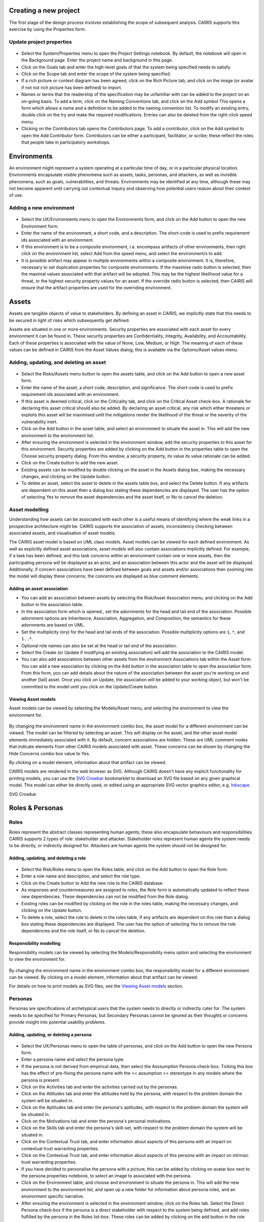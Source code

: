 Creating a new project
======================

The first stage of the design process involves establishing the scope of
subsequent analysis. CAIRIS supports this exercise by using the Properties form.

Update project properties
-----------------------

.. figure:: projectSettings.jpg
   :alt: Project Settings form


-  Select the System/Properties menu to open the Project Settings
   notebook. By default, the notebook will open in the Background page.
   Enter the project name and background in this page.

-  Click on the Goals tab and enter the high-level goals of that the
   system being specified needs to satisfy.

-  Click on the Scope tab and enter the scope of the system being
   specified.

-  If a rich picture or context diagram has been agreed, click on the
   Rich Picture tab, and click on the image (or avatar if not not rich picture has been defined) to
   import.

-  Names or terms that the readership of the specification may be
   unfamiliar with can be added to the project on an on-going basis. To
   add a term, click on the Naming Conventions tab, and click on the Add symbol
   This opens a form which allows a name and a definition to be added to the naming
   convention list. To modify an existing entry, double click on the try
   and make the required modifications. Entries can also be deleted from
   the right-click speed menu.

-  Clicking on the Contributors tab opens the Contributors page. To add
   a contributor, click on the Add symbol to open the Add Contributor form.
   Contributors can be either a participant, facilitator, or scribe; these reflect the roles
   that people take in participatory workshops.

Environments
============

An environment might represent a system operating at a particular time
of day, or in a particular physical location. Environments encapsulate
visible phenomena such as assets, tasks, personas, and attackers, as
well as invisible phenomena, such as goals, vulnerabilities, and
threats. Environments may be identified at any time, although these may
not become apparent until carrying out contextual inquiry and observing
how potential users reason about their context of use.

Adding a new environment
------------------------

.. figure:: EnvironmentForm.jpg
   :alt: Environment form

-  Select the UX/Environments menu to open the Environments
   form, and click on the Add button to open the new Environment
   form.

-  Enter the name of the environment, a short code, and a description.
   The short-code is used to prefix requirement ids associated with an
   environment.

-  If this environment is to be a composite environment, i.e. encompass
   artifacts of other environments, then right click on the environment
   list, select Add from the speed menu, and select the environment/s to
   add.

-  It is possible artifact may appear in multiple environments within a
   composite environment. It is, therefore, necessary to set duplication
   properties for composite environments. If the maximise radio button
   is selected, then the maximal values associated with that artifact
   will be adopted. This may be the highest likelihood value for a
   threat, or the highest security property values for an asset. If the
   override radio button is selected, then CAIRIS will ensure that the
   artifact properties are used for the overriding environment.


Assets
======

Assets are tangible objects of value to stakeholders. By defining an
asset in CAIRIS, we implicitly state that this needs to be secured in
light of risks which subsequently get defined.

Assets are situated in one or more environments. Security properties are
associated with each asset for every environment it can be found in.
These security properties are Confidentiality, Integrity, Availability,
and Accountability. Each of these properties is associated with the
value of None, Low, Medium, or High. The meaning of each of these values
can be defined in CAIRIS from the Asset Values dialog; this is available
via the Options/Asset values menu.

Adding, updating, and deleting an asset
---------------------------------------

.. figure:: AssetForm.jpg
   :alt: Asset form


-  Select the Risks/Assets menu button to open the assets table, and
   click on the Add button to open a new asset form.

-  Enter the name of the asset, a short code, description, and
   significance. The short-code is used to prefix requirement ids
   associated with an environment.

-  If this asset is deemed critical, click on the Criticality tab, and
   click on the Critical Asset check-box. A rationale for declaring this
   asset critical should also be added. By declaring an asset critical,
   any risk which either threatens or exploits this asset will be
   maximised until the mitigations render the likelihood of the threat
   or the severity of the vulnerability inert.

-  Click on the Add button in the asset table, and select an environment to situate the asset in. This will add
   the new environment to the environment list.

-  After ensuring the environment is selected in the environment window,
   add the security properties to this asset for this environment.
   Security properties are added by clicking on the Add button in the properties table
   to open the Choose security property dialog. From this window, a security property, its value
   its value rationale can be added.

-  Click on the Create button to add the new asset.

-  Existing assets can be modified by double clicking on the asset in
   the Assets dialog box, making the necessary changes, and clicking on
   the Update button.

-  To delete an asset, select the asset to delete in the assets table
   box, and select the Delete button. If any artifacts are dependent on
   this asset then a dialog box stating these dependencies are
   displayed. The user has the option of selecting Yes to remove the
   asset dependencies and the asset itself, or No to cancel the
   deletion.

Asset modelling
---------------

Understanding how assets can be associated with each other is a useful
means of identifying where the weak links in a prospective architecture
might be. CAIRIS supports the association of assets, inconsistency
checking between associated assets, and visualisation of asset models.

The CAIRIS asset model is based on UML class models. Asset models can be
viewed for each defined environment. As well as explicitly defined asset
associations, asset models will also contain associations implicitly
defined. For example, if a task has been defined, and this task concerns
within an environment contain one or more assets, then the participating
persona will be displayed as an actor, and an association between this
actor and the asset will be displayed. Additionally, if concern
associations have been defined between goals and assets and/or
associations then zooming into the model will display these concerns;
the concerns are displayed as blue comment elements.

.. figure:: AddAssetAssociation.jpg
   :alt: Add Asset Association form

Adding an asset association
~~~~~~~~~~~~~~~~~~~~~~~~~~~

-  You can add an association between assets by selecting the Risk/Asset Association menu, and
   clicking on the Add button in the association table.

-  In the association form which is opened., set the adornments for the head and tail
   end of the association. Possible adornment options are Inheritence,
   Association, Aggregation, and Composition; the semantics for these
   adornments are based on UML.

-  Set the multiplicity (nry) for the head and tail ends of the
   association. Possible multiplicity options are ``1``, ``*``, and
   ``1..*``.

-  Optional role names can also be set at the head or tail end of the
   association.

-  Select the Create (or Update if modifying an existing association) will
   add the association to the CAIRIS model.

- You can also add associations between other assets from the environment Associations tab within the Asset form.
  You can add a new association by clicking on the Add button in the association table to open the association form.
  From this form, you can add details about the nature of the association between the asset you're working on and another [tail] asset.
  Once you click on Update, the association will be added to your working object, but won't be committed to the model until you click on the Update/Create button.

Viewing Asset models
~~~~~~~~~~~~~~~~~~~~

Asset models can be viewed by selecting the Models/Asset menu, and selecting the environment to view the environment for.

.. figure:: AssetModel.jpg
   :alt: Asset Model

By changing the environment name in the environment combo box, the asset
model for a different environment can be viewed.  The model can be filtered by selecting an asset.
This will display on the asset, and the other asset model elements immediately associated with it.
By default, concern associations are hidden.  These are UML comment nodes that indicate elements from other CAIRIS models associated with asset.
These concerns can be shown by changing the Hide Concerns combo box value to Yes.

By clicking on a model element, information about that artifact can be
viewed.

CAIRIS models are rendered in the web browser as SVG.  Although CAIRIS doesn't have any explicit functionality for printing models, you can use the `SVG Crowbar <http://nytimes.github.io/svg-crowbar/>`_ bookmarklet to download an SVG file based on any given graphical model.  This model can either be directly used, or edited using an appropriate SVG vector graphics editor, e.g. `Inkscape <https://inkscape.org>`_.


SVG Crowbar

Roles & Personas
================

Roles
-----

Roles represent the abstract classes representing human agents; these
also encapsulate behaviours and responsibilities. CAIRIS supports 2
types of role: stakeholder and attacker. Stakeholder roles represent
human agents the system needs to be directly, or indirectly designed
for. Attackers are human agents the system should not be designed for.

Adding, updating, and deleting a role
~~~~~~~~~~~~~~~~~~~~~~~~~~~~~~~~~~~~~

.. figure:: RoleForm.jpg
   :alt: Role form


-  Select the Risk/Roles menu to open the Roles table, and click on the Add button to open the Role form.

-  Enter a role name and description, and select the role type.

-  Click on the Create button to Add the new role to the CAIRIS
   database.

-  As responses and countermeasures are assigned to roles, the Role
   form is automatically updated to reflect these new dependencies.
   These dependencies can not be modified from the Role dialog.

-  Existing roles can be modified by clicking on the role in the
   roles table, making the necessary changes, and clicking on the
   Update button.

-  To delete a role, select the role to delete in the roles table,
   If any artifacts are dependent on this role then a dialog box stating these dependencies are displayed.
   The user has the option of selecting Yes to remove the role dependencies and the role itself, or No to cancel the deletion.

Responsibility modelling
~~~~~~~~~~~~~~~~~~~~~~~~

Responsibility models can be viewed by selecting the Models/Responsibility
menu option and selecting the environment to
view the environment for.

.. figure:: ResponsibilityModel.jpg
   :alt: Responsibility Model

By changing the environment name in the environment combo box, the
responsibility model for a different environment can be viewed.
By clicking on a model element, information about that artifact can be viewed.

For details on how to print models as SVG files, see the `Viewing Asset models`_ section.

Personas
--------

Personas are specifications of archetypical users that the system needs
to directly or indirectly cater for. The system needs to be specified
for Primary Personas, but Secondary Personas cannot be ignored as their
thoughts or concerns provide insight into potential usability problems.

Adding, updating, or deleting a persona
~~~~~~~~~~~~~~~~~~~~~~~~~~~~~~~~~~~~~~~

.. figure:: PersonaForm.jpg
   :alt: Persona form


-  Select the UX/Personas menu to open the table of personas,
   and click on the Add button to open the new Persona form.

-  Enter a persona name and select the persona type.

-  If the persona is not derived from empirical data, then select the
   Asssumption Persona check-box. Ticking this box has the effect of
   pre-fixing the persona name with the << assumption >> stereotype in
   any models where the persona is present.

-  Click on the Activities tab and enter the activities carried out by
   the personas.

-  Click on the Attitudes tab and enter the attitudes held by the
   persona, with respect to the problem domain the system will be
   situated in.

-  Click on the Aptitudes tab and enter the persona's aptitudes, with
   respect to the problem domain the system will be situated in.

-  Click on the Motivations tab and enter the persona's personal
   motivations.

-  Click on the Skills tab and enter the persona's skill-set, with
   respect to the problem domain the system will be situated in.

-  Click on the Contextual Trust tab, and enter information about aspects of this
   persona with an impact on contextual trust warranting properties.

-  Click on the Contextual Trust tab, and enter information about aspects of this
   persona with an impact on intrinsic trust warranting properties.

-  If you have decided to personalise the persona with a picture, this
   can be added by clicking on avatar box next to the persona
   properties notebook, to select an image to associated with the persona.

-  Click on the Environment table, and choose and environment to situate the persona in.
   This will add the new environment to the environment list, and open up a new folder for
   information about persona roles, and an environment specific narrative.

-  After ensuring the environment is selected in the environment window,
   click on the Roles tab. Select the Direct Persona
   check-box if the persona is a direct stakeholder with respect to the
   system being defined, and add roles fulfilled by the persona in the
   Roles list-box. These roles can be added by clicking on the add button in the role table,
   or deleted by clicking on the button next to the role to be removed.

-  Click on the Narrative tab and enter a narrative describing the
   persona's relationship with the problem domain or prospective system
   within the environment, and any environment specific concerns he or
   she might have.

-  Click on the Create button to add the new persona.

-  Existing personas can be modified by clicking on the persona
   in the Personas table, making the necessary changes, and
   clicking on the Update button.

-  To delete a persona, click on the delete button next to persona to be removed
   in the personas table. If any artifacts are
   dependent on this persona then a dialog box stating these
   dependencies are displayed. The user has the option of selecting Yes
   to remove the persona dependencies and the persona itself, or No to
   cancel the deletion.

Recording persona assumptions
~~~~~~~~~~~~~~~~~~~~~~~~~~~~~

.. figure:: APModel.jpg
   :alt: Assumption Persona model


-  Select the UX/External Documents menu, and click on the Add button
   to add information about the source of any assumptions external to
   CAIRIS. An example of such an *External Document* might be an
   interview transcript. Alternatively, if assumptions are purely based
   on your own thoughts and feelings then an External Document can be
   created to make this explicit.

-  Select the UX/Document References menu, and click on the Add button.
   Enter a name that summarises the assumption made, and select
   Select the external document from the Document combobox box to indicate the document that the assumption is taken from, and enter details of the person who elicited the assumption in the Contributor text box.  Finally, in the Excerpt box, enter the extract of text from the external document from which the assumption is based.

-  From the Persona Characteristics dialog box, click on Add to add a new characteristic.


-  From the General folder, click on the Characteristic tab, and select the Persona and behavioural variable that this characteristic will be associated with.  Enter a description of the characteristic and a *Model Qualifier*; this word describes your confidence in the validity of the characteristic. Possible qualifiers might include *always*, *usually*, or *perhaps*.

-  Click on the Grounds tab to open the list of Grounds for this
   characteristic. The grounds are evidence which support the validity
   of the characteristic. Click on the Add button to add a new Document Reference. Select the document reference, and a short description of the grounds proposition. Clicking Save will add the new document reference to the grounds list.

-  Click on the Warrant tab to open the list of Warrants for this
   characteristic. The warrants are inference rules which links the
   grounds to the characteristic. The procedure for adding warrants is
   identical to the process for adding grounds. After adding a warrant,
   however, a Backing entry for the warrant is automatically added.

-  If you wish to add a Rebuttal -- a counterargument for the
   characteristic -- then click on the Rebuttals tab and add a rebuttal
   using the same procedure for Grounds and Warrants.

-  Click on the Create button to create the new characteristic.

-  Existing characteristics can be modified by double clicking on the
   characteristics in the Persona Characteristic dialog box, making the
   necessary changes, and clicking on the Update button.


Tasks
=====

Tasks model the work carried out by one or more personas. This work is
described in environment-specific narrative scenarios, which illustrate
how the system is used to augment the work activity.

Adding, updating, or deleting a task
------------------------------------

.. figure:: TaskDialog.jpg
   :alt: Task Dialog


-  Click on the UX/Tasks button to open the Tasks table, and
   click on the Add button to open the Task form.

-  Enter a task name, and the objective of carrying out the task.

-  Click on the Add button in the environment table, and select an environment to situate the task in. This will add the new environment to the environment list.

-  In the Dependencies folder, enter any dependencies needing to hold before this task can take place.

-  In the Narrative folder, enter the task scenario. This narrative should describe how the persona (or personas) carry out the task to achieve the pre-defined objective.

-  In the Consequences folder, enter any consequences (positive or negative) associated with this task.

-  In the Benefits folder, enter the value that completing this task will bring.

.. figure:: AddTaskPersona.jpg
   :alt: Participating Persona form


-  In the Participants folder, click on the Add button to associate a persona with this task. In the Participating Persona form, select the person, the task duration (seconds, minutes, hours or longer), frequency (hourly or more, daily-weekly, monthly or less),demands (none, low, medium, high), and goal conflict (none, low, medium, high). The values for low, medium, and high should be agreed with participants before hand.

-  If any aspect of the task concerns one or more assets, then these can be added to the concern list. Adding an asset concern causes a concern comment to be associated to the asset in the asset model. If the task concerns an association between assets, the association can be added by clicking on the Concern Association tab and adding the source and target assets and association multiplicity to the concern association list. In the asset model, this association is displayed and a concern comment is associated to each asset in the association.

-  Click on the Create button to add the new task.

-  Existing tasks can be modified by clicking on the task in the Tasks table, making the necessary changes, and clicking on the Update button.

-  To delete a task, select the task to delete in the Tasks dialog box, and click the Delete button. If any artifacts are dependent on this task then a dialog box stating these dependencies are displayed. The user has the option of selecting Yes to remove the task dependencies and the task itself, or No to cancel the deletion.

Task traceability
-----------------

.. figure:: TraceabilityEditor.jpg
   :alt: Traceability Editor

Tasks can be manually traced to certain artifacts via the Tasks table.
A task may contribute to a vulnerability, or be supported by a requirement or use case. To add a traceability link, right click on the task name, and select Supported By or Contributes to. This opens the Traceability Editor. From this editor, select the object on the right hand side of the editor to trace to and click the Add button to add this link.

Manual traceability links can be removed by selecting the Options/Traceability menu option, to open the Traceability Relations form. In this form, manual traceability relations be removed from specific environments.

Visualising tasks
-----------------

Task models can be viewed by selecting the Models/Task menu, and selecting the environment to view the environment for.

.. figure:: TaskModel.jpg
   :alt: Task Model

By changing the environment name in the environment combo box, the task
model for a different environment can be viewed. The model can also be filtered by task or misuse case name.

By clicking on a model element, information about that artifact can be
viewed.

For details on how to print models as SVG files, see the `Viewing Asset models`_ section.


Domain Properties
=================

Domain Properties are descriptive properties about the statement world.
Domain Properties may be either hypothesis or invariants.

Adding, updating, and deleting a domain property
------------------------------------------------

.. figure:: DomainPropertyForm.jpg
   :alt: Domain Property form


-  Click on the Requirements/Domain Properties menu to open the Domain
   Properties table, and click on the Add button to open the Domain
   Property form.

-  Enter a domain property name, description, and select the type of
   domain property from the type combo box.

-  Click on the Create button to add the new domain property.

-  Existing domain properties can be modified by clicking on the
   domain property name in the Domain Properties table, making the
   necessary changes, and clicking on the Update button.

Goals, Requirements, and Obstacles
==================================

In CAIRIS, a requirements specification is analogous to a safety case.
In a safety case, a system is only considered safe if its safety goals
have been satisfied. In a similar manner, requirements are leaf nodes in
a goal tree and satisfying stakeholder needs is only possible if the
high-level goals -- stipulated by stakeholders -- can be satisfied.

We define goals as prescriptive statements of system intent that are
achievable by one or more agents. Goals can be refined to requirements,
which are achievable by only agent. Goals and requirements may also be
operationalised as tasks. Alternatively, we may decide to specify tasks
and ask what goals or requirements need to hold in order that a given
task can be completed successfully.

To satisfy a goal, one or more sub-goals may need to be satisfied;
satisfaction may require satisfying a conjunction of sub-goals, i.e.
several AND goals, or a disjunction of sub-goals, i.e. several OR goals.

Goals or requirements may be obstructed by obstacles, which are
conditions representing undesired behaviour; these prevent an associated
goal from being achieved. By progressively refining obstacles, we can
obtain the origin of some undesired behaviour; this may be reflected as
a vulnerability or a threat, and contribute to risk analysis.

Adding, updating, and deleting a goal
-------------------------------------

.. figure:: GoalsTable.jpg
   :alt: Goals table


-  Click on the Requirements/Goals button to open the Goals table. As
   the above figure illustrates, next to goal name is the current
   *status* for the goal. If a goal is defined as OK, then this goal is
   refined by a requirement, or by one or more goals. Goals with the
   status *to refine* have yet to be refined or operationalised. Goals
   with the status *Check* have been refined by one or more obstacle,
   and these should be examined to find a root threat or vulnerability.

.. figure:: GoalForm.jpg
   :alt: Goal form

-  Click on the Add button to open the Goal form, and enter the
   name of the goal.

-  Click on the Add button in the environment table, and select an environment to situate the goal in. This will add the new environment to the environment list.

-  In the Definition page, enter the goal definition, and select the
   goal category and priority. Possible goal categories are: Achieve,
   Maintain, Avoid, Improve, Increase, Maximise, and Minimise. Possible
   priority values are Low, Medium, and High.

-  Click on the Fit Criterion folder, and enter the criteria which must
   hold for the goal to be satisfied.

-  Click on the Issue tab and enter any issues or comments relating to
   this goal.

.. figure:: AddGoalRefinement.jpg
   :alt: Add Goal Refinement form


-  If this goal refines a parent goal, click on the Goals tab,
   click on Add button in the goals table to to open the Add
   Goal Refinement form. In this form, select the Goal from the Type
   combo box, and select the Sub-goal, refinement type, and an Alternate
   value. Possible refinement types are: and, or, conflict, responsible,
   obstruct, and resolve. The alternative value (Yes or No) indicates
   whether or not this goal affords a goal-tree for an alternate
   possibility for satisfying the parent goal. It is also possible to
   enter a rationale for this goal refinement in the refinement text
   book. Clicking on Update will add the refinement association to memory,
   but this will not be committed to the database until the goal is
   added or updated.

-  If this goal refines to sub-goals already specified, Click on the
   Sub-Goals tab and add a goal refinement association as described in
   the previous step. A goal may refine to artifacts other than goals,
   specifically tasks, requirements, obstacles, and domain properties.

-  Goal refinements can also be specified independently of goal creation
   or modification via the Goal Associations tool-bar button.

-  If any aspect of the goal concerns one or more assets, then these can
   be added by clicking on the Concerns folder and adding the asset/s to
   the concern list. Adding an asset concern causes a concern comment to
   be associated to the asset in the asset model. If the goal concerns
   an association between assets, the association can be added by
   clicking on the Concern Association tab and adding the source and
   target assets and association multiplicity to the concern association
   list. In the asset model, this association is displayed and a concern
   comment is associated to each asset in the association.

-  Click on the Create button to add the new goal.

-  Existing goals can be modified by clicking on the goal name in the
   Goals table, making the necessary changes, and clicking on the
   Update button.

-  To delete a goal, select the goal to delete in the Goals table,
   and select the Delete button. If any artifacts are dependent on this
   goal then a dialog box stating these dependencies are displayed. The
   user has the option of selecting Yes to remove the goal dependencies
   and the goal itself, or No to cancel the deletion.

Goal Modelling
--------------

Goal models can be viewed by clicking on the Models/Goal menu option,
and selecting the environment to view the environment for.

.. figure:: GoalModel.jpg
   :alt: Goal Model

By changing the environment name in the environment combo box, the goal
model for a different environment can be viewed.

By clicking on a model element, information about that artifact can be
viewed.

Goal models can also be filtered by goal. Applying a filter causes the
selected goal to be displayed as the root goal. Consequently, goals are
only displayed if they are direct or indirect leafs of the filtered
goal.

For details on how to print models as SVG files, see the `Viewing Asset models`_ section.


Adding, updating, and deleting an obstacle
------------------------------------------

.. figure:: ObstacleForm.jpg
   :alt: Obstacle form


-  Click on the Requirements/Obstacle menu to open the Obstacles table
   box, and click on the Add button to open the Obstacle dform.

-  Enter the name of the obstacle, and click on the Add button in the environment table, and select an environment to situate the obstacle in. This will add the new environment to the environment list.

-  In the Definition page, enter the obstacle definition, and select the
   obstacle category. Possible obstacle categories are: Confidentiality
   Threat, Integrity Threat, Availability Threat, Accountability Threat,
   Vulnerability, Duration, Frequency, Demands, and Goal Support.

-  In the Probability page, enter a double-precision probability value (if known), together with a rationale statement justifying the value.

-  Like goals, obstacle refinements can be added via the Goals and
   Sub-Goals tabs.

-  If any aspect of the obstacle concerns one or more assets, then these
   can be added by clicking on the Concerns add and adding the asset/s
   to the concern list. Adding an asset concern causes a concern comment
   to be associated to the asset in the asset model.

-  Click on the Create button to add the new obstacle.

-  Existing obstacles can be modified by selecting the obstacle
   in the Obstacles table, making the necessary changes, and
   clicking on the Update button.

-  To delete an obstacle , select the obstacle to delete in the
   Obstacles table, and select the Delete button. If any artifacts
   are dependent on this obstacle then a dialog box stating these
   dependencies are displayed. The user has the option of selecting Yes
   to remove the obstacle dependencies and the obstacle itself, or No to
   cancel the deletion.

Obstacle Modelling
------------------

Obstacle models can be viewed by clicking on the Models/Obstacle menu
button, and selecting the environment to view the environment for.

.. figure:: ObstacleModel.jpg
   :alt: Obstacle Model

In many ways, the obstacle model is very similar to the goal model. The
main differences are goal filtering is not possible, only the obstacle
tree is displayed, and obstacles refine to obstacles, as opposed to
goals.

For details on how to print models as SVG files, see the `Viewing Asset models`_ section.


Adding, updating, and deleting requirements
-------------------------------------------

Requirements are added and edited using the Requirements Editor, which is accessible by selecting the Requirements/Requirements menu option. Each requirement is associated with an asset, or an
environment. Requirements associated with assets may specify the asset,
constrain the asset, or reference it in some way. Requirements
associated with an environment are considered transient, and remain
associated with an environment only until appropriate assets are
identified.

-  To add a requirement, select the asset or environment to associate the requirement with, and click on the Add button.  A new requirement will appear at the foot of the requirements table.

-  Enter the requirement description, rationale, fit criterion, and
   originator in the appropriate cells, select the priority (1,2, 3),
   and the requirement type (Functional, Data, Look and Feel, Usability,
   Performance, Operational, Maintainability, Portability, Security,
   Cultural and Political, and Legal).

-  When the attributes have been entered, press Enter to commit the requirement to the database.


-  By changing the asset in the Assets combo box, or the Environment in
   the Environments combo box, the editor will be reloaded with the
   requirement associated with the selected asset or environment.

-  A requirement can be deleting by right clicking on any cell in the row to be removed, and selecting Remove from the speed menu. Deleting a requirement also has the effect of re-ordering the
   requirement labels.


Searching requirement text
--------------------------

It is possible to search for a requirement or any other model object with a particular text
string from the Search box in the menu bar. This Find dialog is very similar to
the Find dialog found in many WYSIWYG applications.

Requirements traceability
-------------------------

Normally requirements traceability is synonymous with adding a goal
refinement association but, requirements may also contribute to
vulnerabilities (as well as tasks), or be supported by assets or misuse
cases. Consequently, requirements can be manually traced to these
artifacts in the same manner as tasks.

Security Patterns
=================

Security Patterns are solution structures, which prescribe a solution to
a security problem arising in a context. Many components and connectors
in secure system architectures are instances of security patterns but,
in many cases, the reasoning for a given pattern's inclusion is not
always clear. The requirements needed to realise these patterns are also
often omitted, making the job of reasoning about the consequences of
situating the pattern difficult. Moreover, security patterns may be
described in a context, but not all collaborating assets in a security
pattern may be evident in all possible contexts of a system's use. The
following sections describe how CAIRIS treats security patterns and
deals with these weaknesses.

Security Patterns in CAIRIS consist of the following elements:

-  A description of the context a pattern is relevant for.

-  A problem statement motivating the need for the pattern.

-  A solution statement describing the intrinsics of the pattern.

-  The pattern structure, modelled as associations between collaborating
   asset classes.

-  A set of requirements, which need to be fulfilled in order to realise
   the pattern.

Before a security pattern can be defined in CAIRIS, template assets --
which represent the collaborating asset classes -- need to be first
defined.

Before a security pattern can be situated in CAIRIS environments, the
environments themselves need to be first created.

Create a template asset
-----------------------

.. figure:: TemplateAssetForm.jpg
   :alt: Template Asset form

Template assets can be best described as context-free assets. When they
are created, template assets do not form part of analysis unless they
are implicitly introduced. This 'implicit introduction' occurs when a
security pattern is situated.

The Template Patterns dialog can be opened by selecting the
Options/Template Assets menu option.

The process for creating, updating, and deleting a template asset is
almost identical to the processes uses for normal assets. The only
difference is the lack of environment-specific properties. Security
properties are only defined once for the asset.

To situate an asset in an environment, right click on the template asset
name in the Template Assets dialog box, select the Situate option, and
specify the environments to situate the template asset in. After a
template asset is situated within an environment, these properties
should be revised in the assets generated on the basis of these. This is
because the values associated with the template asset properties may not
be inline with assumptions held about Low, Medium, and High assets in
the specification being developed.

Create a security pattern
-------------------------

.. figure:: SecurityPatternForm.jpg
   :alt: Security Pattern form


-  Select the Risks/Security Patterns menu option to open the Security
   Patterns table, and click on the Add button to open the Security
   Pattern dialog form.

-  Enter the security pattern name, and, in the Context page, type in a
   description the security pattern is relevant for.

-  Click on the Problem page, and type in a problem description
   motivating the security pattern.

-  Click on the solution page, and type in the intrinsics of how the
   security pattern solves the pre-defined problem.

-  Click on the Structure page, and the Add button in the associations table to add associations between template assets; these associations form the collaborative structure for the pattern. The procedure for entering associations is based on that used for associating assets.

-  Click on the Requirements page, and the Add button in the requirements
   table to add requirements needing to be satisfied to realise
   the pattern. The cells in the Add Pattern Requirement dialog are a
   sub-set of those found in the CAIRIS requirements editor.

-  Click on the Create button to add the new security pattern.

-  Existing security patterns can be modified by double clicking on the
   security pattern in the Security Patterns dialog box, making the
   necessary changes, and clicking on the Update button.

-  To delete a security pattern, click on the Delete button besides pattern to delete in the
   Security Patterns table.

Situate a security pattern
--------------------------

-  To introduce a security pattern into the working project, select the Risks/Security Patterns menu, right-click on the pattern to be situated, and select the Situate Pattern option from the speed menu.

-  Select the environment to situate the environment in, and click on Ok to situate the pattern.

Template assets will be instantiated as assets, and situate in the
stipulated assets. Requirements associated with the pattern, will be
introduce and associated with the stipulated assets in the pattern
definition. These assets will be ordered based on the order of
definition in the pattern structure.

Vulnerabilities
===============

Vulnerabilities are weaknesses of a system, which are liable to
exploitation.

Create a vulnerability
----------------------

.. figure:: VulnerabilityForm.jpg
   :alt: Vulnerability form


-  Select the Risk/Vulnerabilities menu to open the Vulnerabilities table.

-  Click on the Add button to open the Vulnerability form.

-  Enter the vulnerability name and description, and select the
   vulnerability type from the combo box.

-  Click on the Add button in the environment table, and select an environment to situate the vulnerability in. This will add the new environment to the environment list.

-  Select the vulnerability's severity for this environment, and add exposed assets by clicking on the Add button in the assets table, and selecting one or more assets from the selected environment.

-  Click on the Create button to add the new vulnerability.

-  Existing vulnerabilities can be modified by clicking on the
   vulnerability in the Vulnerabilities table box, making the necessary
   changes, and clicking on the Update button.

-  To delete an vulnerability, click on the delete button next to the vulnerability to be deleted in the Vulnerabilities table. If any artifacts are dependent on this vulnerability then a dialog box stating these dependencies are displayed. The user has the option of electing Yes to remove the vulnerability dependencies and the vulnerability itself, or No to cancel the deletion.

Introducing template threats and vulnerabilities
------------------------------------

.. figure:: ImportVulnerabilityDialog.jpg
   :alt: Import Vulnerability

Libraries of of template vulnerabilities can be imported into the CAIRIS database and introduced to the current CAIRIS model.  Examples of such libraries in cairis/examples/directories. To import one of these,
select Introduce from the top of Vulnerabilities or Threats table to open the Introduce from vulnerability directory dialog. When a vulnerability is selected, the Vulnerability form is opened, and pre-populated with information from the directory entry.

.. figure:: ImportedVulnerabilityForm.jpg
   :alt: Imported Vulnerability

Attackers
=========

Attackers launch attacks in the form of threats. Attackers are similar
to personas in that they fulfill one or more roles, and can be personalised
with additional information.

Certain capabilities and motivations may be associated with attackers.
CAIRIS is pre-loaded with a selection of these, but these can be
modified, or new capabilities and motivations created by selecting the
Options/Capabilities or Options/Motivations menu options.

Adding, updating, and deleting an attacker
------------------------------------------

.. figure:: AttackerForm.jpg
   :alt: Attacker form


-  Select the Risk/Attackers toolbar menu to open the Attackers table, and click on the Add button to open the Attacker form.

-  Enter the attacker name, and a description for the attacker.

-  If you have decided to personalise the attacker with a picture, this
   can be added by clicking on avatar silhouette next to the attacker
   description, and selecting a image to represent the attacker. Please note that the image itself is NOT
   imported into the database, only the file path to the picture.

-  Click on the Add button in the environment table, and select an environment to situate the attacker in. This will add the new environment to the environment list.

-  Click on the Add button on the Roles table to associate one or more roles to the attacker.

-  Click on the Add button on the Motivation and Capability tables to add
   one or more motive and capability values. For the capability, a value
   of Low, Medium, or High also needs to be selected.

-  Click on the Create button to add the new attacker.

-  Existing attackers can be modified by clicking on the attacker
   in the Attackers table, making the necessary changes, and
   clicking on the Update button.

-  To delete an attacker, click on the Delete button next to the attacker to be removed in the Attackers table. attacker to delete in the Attackers.  If any artifacts are dependent on this attacker then a dialog box stating these dependencies are displayed. The user has the option of selecting Yes to remove the attacker dependencies and the attacker itself, or No to cancel the deletion.

Threats
=======

Threats are synonymous with attacks, and can therefore only be defined
if an associated attacker has also been defined. Like vulnerabilities,
threats are associated with one or more assets. However, threats may
also target certain security properties as well, in line with security
values that an attacker wishes to exploit.

A threat is also of a certain type. CAIRIS is pre-loaded with a
selection of these, but these can be modified, or new threat types
created by selecting the Options/Threat Types menu option.

Adding, updating, and deleting a threat
---------------------------------------

.. figure:: ThreatForm.jpg
   :alt: Threat form


-  Select the Risks/Threats menu to open the Threats table,
   and click on the Add button to open the Threat form.

-  Enter the threat name, the method taken by an attacker to release the
   threat, and select the threat type.

-  Click on the Add button in the environment table, and select an environment to situate the threat in. This will add the new environment to the environment list.

-  Select the threat's likelihood for this environment

-  Associate attackers with this threat by clicking on the Add button above the Attacker table, and selecting one or more attackers specific to the environment.

-  Add threatened assets by clicking on the Add button above the Assets table, and selecting one or more assets specific to the environment.

-  Add the security properties to this threat by clicking on the Add button above the properties table, and selecting a security property, value, and rationale.

-  Click on the Create button to add the new threat.

-  Existing threats can be modified by clicking on the threat in
   the Threats table, making the necessary changes, and clicking on
   the Update button.

-  To delete a threat, click on the Delete button threat next to the threat to be removed in the Threats table.  If any artifacts are dependent on this attacker then a dialog box stating these dependencies are displayed. The user has the option of selecting Yes to remove the threat dependencies and the threat itself, or No to cancel the deletion.

Introducing template threats and vulnerabilities
------------------------------------

.. figure:: ImportVulnerabilityDialog.jpg
   :alt: Import Vulnerability

Libraries of of template vulnerabilities can be imported into the CAIRIS database and introduced to the current CAIRIS model.  Examples of such libraries in cairis/examples/directories. To import one of these,
select Introduce from the top of Vulnerabilities or Threats table to open the Introduce from vulnerability directory dialog. When a vulnerability is selected, the Vulnerability form is opened, and pre-populated with information from the directory entry.

.. figure:: ImportedVulnerabilityForm.jpg
   :alt: Imported Vulnerability


Risks
=====

Risks are defined as the detriment arising from an attacker launching an
attack, in the form of a threat, exploiting a system weakness, in the
form of a vulnerability. Associated with each risk is a Misuse Case. A
Misuse Case describes how the attacker (or attackers) behind the risk's
threat exploits the risk's vulnerability to realise the risk.

The current status of Risk Analysis can be quickly ascertained by
viewing the Risk Analysis model. This displays the current risks, the
artifacts contributing to the risk, and the artifacts which potentially
mitigate it.

Adding, updating, and deleting a risk
-------------------------------------

.. figure:: RiskForm.jpg
   :alt: Risk form


-  Select the Risk/Risks menu to open the Risks table, and
   click on the Add button to open the Risk dialog form.

-  Enter a risk name and select a threat and vulnerability from the
   respective combo boxes. A risk is valid only if the threat and
   vulnerability exist within the same environment (or environments).

-  Highlighting the environment name in the environment box displays a
   qualitative risk rating, and the mitigated and un-mitigated risk
   score associated with each risk response. To see how this score is
   calculated, click on the Show Details button.

-  Before a risk can be created, an associated Misuse Case needs to be
   defined. To do this, click on the Create Misuse Case button to open
   the Misuse Case Dialog.

.. figure:: MisuseCaseForm.jpg
   :alt: Misuse Case form


-  Most of the fields in the Misuse Case form have already been
   completed based on the risk analysis carried out up to this point.
   Click on the Narrative tab and enter a scenario which describes how
   the attacker realises the associated risk, i.e. carries out the
   threat by exploiting the vulnerability. The scenario written should
   be written in line with the attributes and values displayed in the
   Summary tab.

-  Click on the Create button to create the Misuse Case and close the
   Misuse Case form. Following this, click Create add the new risk.

-  Existing risks can be modified by clicking on the risk in the
   Risks table, making the necessary changes, and clicking on the
   Update button.

-  To delete a risk, click the Delete button next to the risk to be removed in the Risks table. If any artifacts are dependent on this risk then a dialog box stating these dependencies are displayed. The user has the option of selecting Yes to remove the risk dependencies and the risk itself, or No to cancel the deletion.

Risk Analysis model
-------------------

Risk Analysis models can be viewed by clicking on the Model/Risks
Model menu, and selecting the environment to view the
environment for.

.. figure:: RiskAnalysisModel.jpg
   :alt: Risk Analysis Model

By changing the environment name in the environment combo box, the risk
analysis model for a different environment can be viewed. The layout of
the model can also be replaced by selecting a layout option in the
Layout combo box at the foot of the model viewer window.

By clicking on a model element, information about that artifact can be
viewed.

The risk analysis model can also be filtered by artifact type and
artifact type. Filtering by type displays only the artifacts of the
filtered type, and its directly associated assets. Filtering by artifact
name displays only the filtered artifact, and its directly associated
artifacts.

For details on how to print models as SVG files, see the `Viewing Asset models`_ section.

Risk Responses
==============

A risk can be treated in several ways.

By choosing to *Accept* a risk, we indicate that we are prepared to
accept the consequences of the risk being realised. Accepting the risk
comes with a cost, and responsibility for accepting a risk must fall on
one or more roles.

By choosing to *Transfer* a risk, we acknowledge that dealing with a
risk is out of scope for this project. It may still, however, have a
cost associated with it and, by accepting the risk, the risk must become
the responsibility of one or more roles.

By choosing to *Mitigate* a risk, we may either Prevent, Deter, Detect,
or React to a risk. For detective responses, the response must detect
the risk before, during, or after the risk's realisation. For reactive
responses, the response must be associated with an countermeasure asset
derived from a detective response.

Adding, updating, and deleting a response
-----------------------------------------

.. figure:: ResponseForm.jpg
   :alt: Response form


-  Select the Risk/Responses toolbar menu to open the Responses table, and click on the Add button. Select the response to take from the available options presented.

-  Select the risk to associate this response with.

-  Click on the Add button in the environment table, and select an environment to situate the threat in. This will add the new environment to the environment list.

-  When the risk name and response type is selected, the response name
   is automatically generated.

-  If an accept or transfer response was selected, a cost and rationale
   needs to be entered. For transfer responses, one or more roles also
   need to be associated with the response.

-  If a Detect response is selected, select the Detection Point (Before,
   Medium, or After).

-  If a React response is selected, Click on the Add button above the Detection Mechanism table, and select a detection mechanism asset.

-  Click on the Create button to add the new response.

-  Existing responses can be modified by clicking on the response in the Responses table, making the necessary changes, and clicking on the Update button.

-  To delete a response, click the Delete button next to the response to be removed in the Responses table. If any artifacts are dependent on this response then a dialog box stating these dependencies are displayed. The user has the option of selecting Yes to remove the response dependencies and the response itself, or No to cancel the deletion.

Generating goals
----------------

A goal can be generated from a response by right clicking on the
response name in the Responses table, and selecting Generate Goal
from the speed menu. This causes a goal to be generated in each of the
environments the response is situated in. The goal name corresponds to
the name of the response.

Countermeasures
===============

After a response goal has been generated, goal modelling continues until
one or more countermeasure requirements have been defined and associated
with their parent goals. Following this, a countermeasure can be
defined. Defining a countermeasure also has the effect of satisfying a
response goal and resolving any obstacles associated with the underlying
risk's threat or vulnerability.

Countermeasures target a risk's threat, vulnerability, or both.
Countermeasures also have a level of effectiveness. This effectiveness
level determines how much the countermeasure reduces the likelihood of
the associated threat, or severity of the associated vulnerability.

Countermeasures are associated with roles, who may be responsible for
developing, maintaining or using the countermeasure. Consequently,
countermeasures are also associated with tasks and, when defining a
countermeasure, it is also necessary to indicate how much the
countermeasure helps or hinders the properties of associated tasks.

Adding, updating, and deleting a countermeasure
-----------------------------------------------

.. figure:: CountermeasureFormSecurity.jpg
   :alt: Countermeasure form: Security Page

.. figure:: CountermeasureFormUsability.jpg
   :alt: Countermeasure form: Usability Page


-  Select the Risk/Countermeasures menu to open the Countermeasures form, and click on the Add button to open the Countermeasure form.

-  Enter the countermeasure name and description, and select the countermeasure type. A countermeasure may be one of the following type: Information, Systems, Software, Hardware, or People.

-  Click on the Add button in the environment table, and select an environment to situate the countermeasure in. This will add the new environment to the environment list.

-  Select the countermeasure cost to indicate the general cost of implementing the countermeasure within the selected environment.

-  Click on the Security tab to display the security page. Click on the Add button above the Requirements table, and select the requirement (or requirements) this countermeasure refines. Following this, click on the Add button above the Targets table to select the countermeasure's target/s, together with the countermeasure's effectiveness. Finally, add the security properties fostered by this countermeasure via the security properties box at the bottom of the page.

-  Click on the Usability tab to display the usability page. Click on the Add button above the Roles table, and select the roles associated with this countermeasure. Any tasks associated with these roles are automatically populated in the Task box at the bottom of the page, together with the person/s carrying out the task. If the countermeasure helps or hinders a task, double click on the task and modify the task's attributes accordingly.

-  Click on the Create button to add the new countermeasure.

-  Existing countermeasures can be modified by clicking on the countermeasure in the Countermeasures table, making the necessary changes, and clicking on the Update button.

-  To delete a countermeasure, click the Delete button next to the countermeasure to be removed in the Countermeasures table. If any artifacts are dependent on this countermeasure then a dialog box stating these dependencies are displayed. The user has the option of selecting Yes to remove the countermeasure dependencies and the countermeasure itself, or No to cancel the deletion.

Generating countermeasure assets and security patterns
------------------------------------------------------

By right clicking on a countermeasure in the Countermeasures window, an
associated asset can be generated. If defined, this will retain the same
security properties associated with the countermeasure. The asset will
be situated in whatever environments the countermeasure was situated in.
In the asset model, a << safeguard >> association is added between the
countermeasure asset and any assets threatened or exposed by the risk
the countermeasure helps mitigate.

Assets can be generated directly based on the countermeasure properties,
or on the basis of a pre-existing template asset. It is also possible to
situate security patterns based on a countermeasure, rather than an
asset. To do this, select Situate Pattern from the speed menu, select
the security patten, followed by the countermeasure environments to
situate the pattern assets in.

Security Patterns can be imported into the tool by selecting the System/Import Model menu option and, when selecting the XML model file to be imported, selecting Security Pattern option. An example catalogue file, schumacher_patterns.xml, which incorporates a number of patterns from the Security Patterns text book by Schumacher et al is included in the cairis/examples/architecture directory.

Associating countermeasures with pre-existing patterns
------------------------------------------------------

By right clicking on a countermeasure in the Countermeasures window, you
can also associate a countermeasure with a pre-existing security pattern
by selecting the 'Associate with situated Countermeasure Pattern'
option. However, a list of possible security patterns to choose from
will only be displayed if the components of the security pattern are
present in ALL of the environments the countermeasure is situated for.

Weakening the effectiveness of countermeasures
--------------------------------------------

Countermeasures mitigate risks by targeting its risk elements, i.e. its
threats or vulnerabilities. However, when one or more assets are
generated from these countermeasures, several factors may weaken the
effect of the countermeasure.

First, situating assets may cause you to look at the environments where
the assets are situated in a different light. Changing properties of
assets, or existing threats or vulnerabilities could increase the
potency of the risk, thereby weakening the effect of the countermeasure.

Existing threats or vulnerabilities can also explicitly weaken
countermeasures. If a countermeasure asset is associated with a threat
or vulnerability then, when either artifact is created or modified,
CAIRIS allows users to override the effectiveness of the related
countermeasure. The detail associated with the risk scores in the Risk
Dialog box will indicate cases where countermeasures have been weakened
by threats and/or vulnerabilities.

Mitigating weakening effects
----------------------------

If a countermeasure is weakened, the weakness by removed by generating a
new countermeasure which targets the weakening threat or vulnerability.
If this is carried out, the detail associated with the risk score in the
Risk Dialog box will indicate cases where, although the effectiveness
score for the countermeasure holds, this is by virtue of a
countermeasure targeting the weakening threat or vulnerability.

Countermeasures cannot, however, be simply defined on the fly. They
arise as the result of rational risk analysis, so risks need to be
defined based on the weakening threats or vulnerabilities.

Generating Documentation
========================

The current contents of the CAIRIS database can be generated as a
requirements specification by selecting the System/Documentation
menu.  After choosing to generate requirements or persona documentation, and the output type (PDF or RTF), clicking on Generate will generate and download the specification document.

.. figure:: GenerateDocumentationForm.jpg
   :alt: Generate Documentation form

